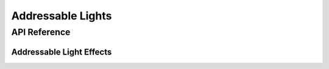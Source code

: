 Addressable Lights
==================

API Reference
-------------

.. doxygenfile:: esphomelib/light/addressable_light.h

Addressable Light Effects
*************************

.. doxygenfile:: esphomelib/light/addressable_light_effect.h
